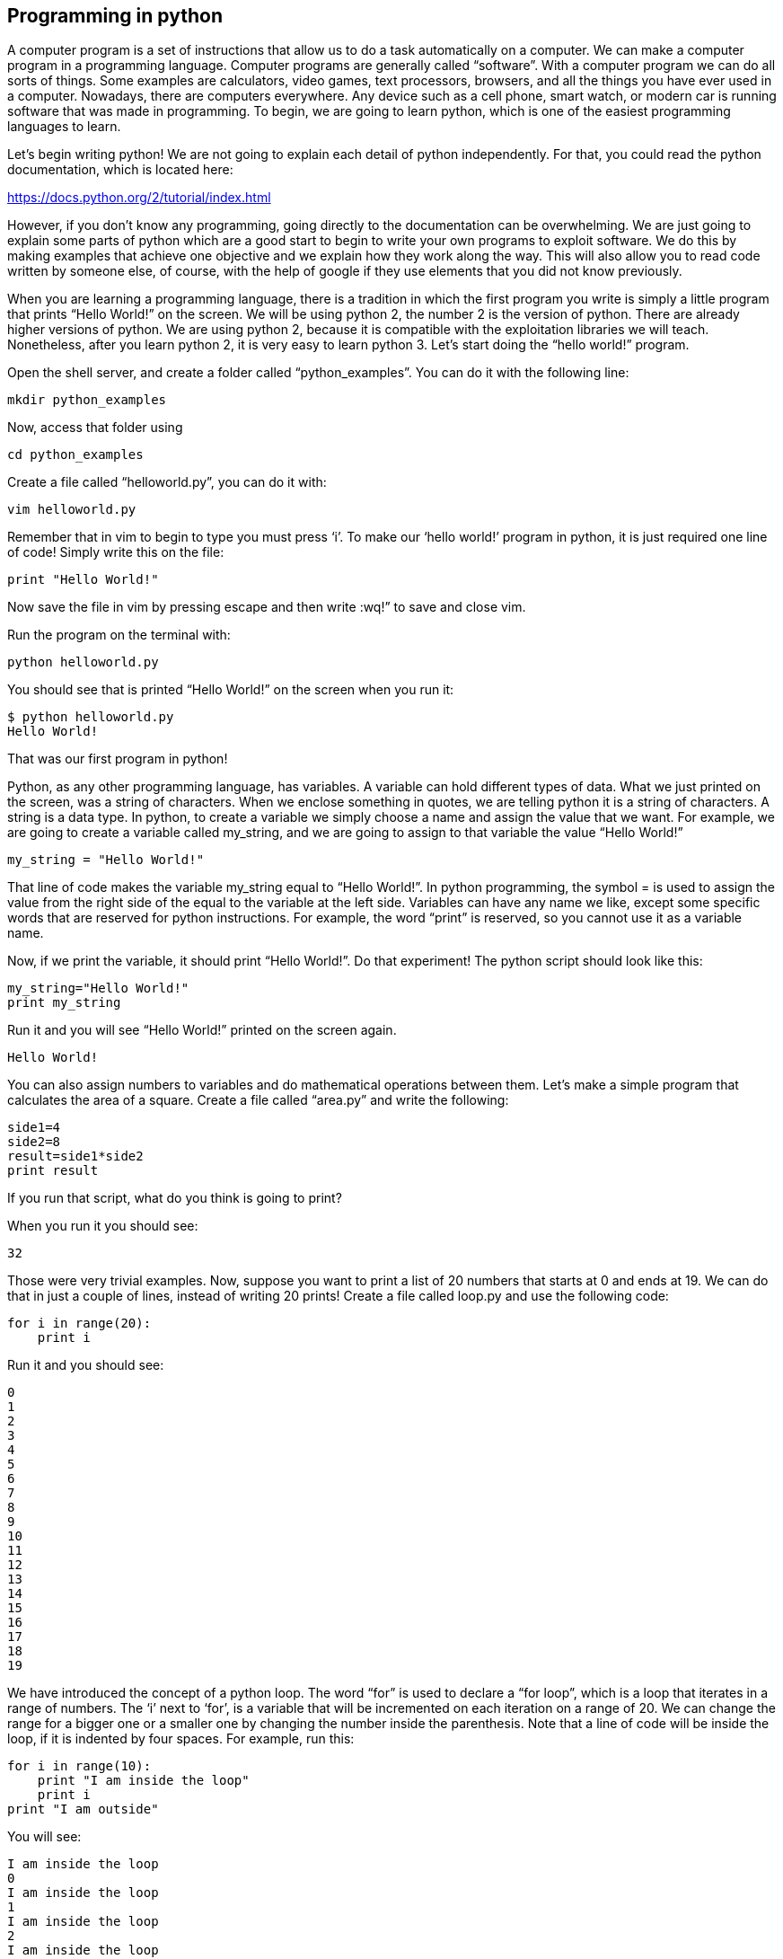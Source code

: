 
== Programming in python

A computer program is a set of instructions that allow us to do a task automatically on a computer. We can make a computer program in a programming language. Computer programs are generally called “software”. With a computer program we can do all sorts of things. Some examples are calculators, video games, text processors, browsers, and all the things you have ever used in a computer. Nowadays, there are computers everywhere. Any device such as a cell phone, smart watch, or modern car is running software that was made in programming. To begin, we are going to learn python, which is one of the easiest programming languages to learn.

Let’s begin writing python! We are not going to explain each detail of python independently. For that, you could read the python documentation, which is located here:

https://docs.python.org/2/tutorial/index.html[https://docs.python.org/2/tutorial/index.html, window="_blank"]

However, if you don’t know any programming, going directly to the documentation can be overwhelming. We are just going to explain some parts of python which are a good start to begin to write your own programs to exploit software. We do this by making examples that achieve one objective and we explain how they work along the way. This will also allow you to read code written by someone else, of course, with the help of google if they use elements that you did not know previously.

When you are learning a programming language, there is a tradition in which the first program you write is simply a little program that prints “Hello World!” on the screen. We will be using python 2, the number 2 is the version of python. There are already higher versions of python. We are using python 2, because it is compatible with the exploitation libraries we will teach. Nonetheless, after you learn python 2, it is very easy to learn python 3. Let’s start doing the “hello world!” program.

Open the shell server, and create a folder called “python_examples”. You can do it with the following line:

[source, python]
mkdir python_examples

Now, access that folder using

[source, python]
cd python_examples

Create a file called “helloworld.py”, you can do it with:

[source, python]
vim helloworld.py

Remember that in vim to begin to type you must press ‘i’. To make our ‘hello world!’ program in python, it is just required one line of code! Simply write this on the file:

[source, python]
print "Hello World!"

Now save the file in vim by pressing escape and then write :wq!” to save and close vim.

Run the program on the terminal with:

[source, python]
python helloworld.py

You should see that is printed “Hello World!” on the screen when you run it:

[source, python]
$ python helloworld.py
Hello World!

That was our first program in python!

Python, as any other programming language, has variables. A variable can hold different types of data. What we just printed on the screen, was a string of characters. When we enclose something in quotes, we are telling python it is a string of characters. A string is a data type. In python, to create a variable we simply choose a name and assign the value that we want. For example, we are going to create a variable called my_string, and we are going to assign to that variable the value “Hello World!”

[source, python]
my_string = "Hello World!"

That line of code makes the variable my_string equal to “Hello World!”. In python programming, the symbol = is used to assign the value from the right side of the equal to the variable at the left side. Variables can have any name we like, except some specific words that are reserved for python instructions. For example, the word “print” is reserved, so you cannot use it as a variable name.

Now, if we print the variable, it should print “Hello World!”. Do that experiment! The python script should look like this:

[source, python]
my_string="Hello World!"
print my_string

Run it and you will see “Hello World!” printed on the screen again.

[source, python]
Hello World!

You can also assign numbers to variables and do mathematical operations between them. Let’s make a simple program that calculates the area of a square. Create a file called “area.py” and write the following:

[source, python]
side1=4
side2=8
result=side1*side2
print result

If you run that script, what do you think is going to print?

When you run it you should see:

[source, python]
32

Those were very trivial examples. Now, suppose you want to print a list of 20 numbers that starts at 0 and ends at 19. We can do that in just a couple of lines, instead of writing 20 prints! Create a file called loop.py and use the following code:

[source, python]
for i in range(20):
    print i

Run it and you should see:

[source, python]
0
1
2
3
4
5
6
7
8
9
10
11
12
13
14
15
16
17
18
19

We have introduced the concept of a python loop. The word “for” is used to declare a “for loop”, which is a loop that iterates in a range of numbers. The ‘i’ next to ‘for’, is a variable that will be incremented on each iteration on a range of 20. We can change the range for a bigger one or a smaller one by changing the number inside the parenthesis. Note that a line of code will be inside the loop, if it is indented by four spaces. For example, run this:

[source, python]
for i in range(10):
    print "I am inside the loop"
    print i
print "I am outside"

You will see:

[source, python]
I am inside the loop
0
I am inside the loop
1
I am inside the loop
2
I am inside the loop
3
I am inside the loop
4
I am inside the loop
5
I am inside the loop
6
I am inside the loop
7
I am inside the loop
8
I am inside the loop
9
I am outside

Note that the string “I am outside” was printed only once, because it is outside the loop. To be inside the loop the code need to be indented by 4 spaces, as we said. Once we use a line of code that is not indented for the first time after the loop, that is considered the end of the loop. If you try to indent a line after the loop has finished, like this:

[source, python]
for i in range(20):
    print "I am inside the loop"
    print i
print "I am outside"
    print "I am outside 2"

That would cause a syntax error when you run it. A syntax error means that the code is not complying with the way python should be written. In this case, would specifically show an indentation error:

[source, python]
$ python helloworld.py
  File "helloworld.py", line 5
    print "I am outside 2"
    ^
IndentationError: unexpected indent


That happens because we put and indentation, and the for loop was already closed. Syntax errors at the beginning can happen to you by accident and you might not fix them very easily, but with a little time you will begin to fix them quickly if they happen. To practice, spot the syntax error in the following code:

[source, python]
for i in range(20):
    prin "I am inside the loop"
    print i
print "I am outside"

What is the error?

Run it to see what happens. It will show:

[source, python]
$ python helloworld.py
  File "helloworld.py", line 2
    prin "I am inside the loop"
                              ^
SyntaxError: invalid syntax

Python shows you the line with the error, but not the exact location. In this case we missed the ‘t’ from ‘print’. Another error might be that the colon from the for loop is missing:

[source, python]
for i in range(20)
    print "I am inside the loop"
    print i
print "I am outside"

In that case it will show you:

[source, python]
python helloworld.py 
  File "helloworld.py", line 1
    for i in range(20)
                     ^
SyntaxError: invalid syntax

If you add the missing colon after range(20), the program should work. A syntax error can happen because any reserved word is misspelled; remember that reserved words are words that python recognize as instructions. For example, ‘print’, ‘for’, ‘in’ are reserved words in our program. Additionally, a syntax error can happen because of a missing symbol such as a colon.

As a challenge, implement a program that prints your name 10 times, and below your name prints a number starting at 100 and ends at 109. The output of your program should look similar to:

[source, python]
Samuel
100
Samuel
101
Samuel
102
Samuel
103
Samuel
104
Samuel
105
Samuel
106
Samuel
107
Samuel
108
Samuel
109


Hint: use range(100,109).

Once you are done with the previous challenge, fix the following program that has several syntax errors and make it work:

[source, python]
for i inn range(10:
    prnt i


The program should print the numbers from 0 to 9.

So far we have seen how a computer can repeat an instruction several times, which is something fundamental in a computer. We want computers to do repetitive tasks for us. Another fundamental function we want in computers are conditional clauses. A conditional clause means that a program will do an action only if a condition is met, or take other path if the condition is not met. For example, suppose you are printing the numbers from 0 to 9, and you want to print a particular message when the number is less than 5 and another message when the number is equal or greater than 5. You would do it in the following manner:

[source, python]
for i in range(10):
    if i<5:
        print "The following number is less than 5"
    if i>=5:
        print "The following number is greater than or equal to 5"
    print i

Run it and verify the results. We have introduced an if-clause, which is a conditional clause. Note that all the code is inside the loop. The first message is inside the first if-clause, that is only fulfilled when ‘i’ is less than 5. The second message is inside the second if-clause, which is only fulfilled when the ‘i’ is greater than or equal to 5. At last, we print the variable ‘i’ , which is not inside any if-clause, so it is always printed.

Another way to implement this program, is using an ‘else’:

[source, python]
for i in range(10):
    if i<5:
        print "The following number is less than 5"
    else:
        print "The following number is greater than or equal to 5"
    print i

When then condition in an if-clause is not met, it enters the ‘else’ to execute what is inside. You should still see this output when you run the program:

[source, python]
$ python helloworld.py 
The following number is less than 5
0
The following number is less than 5
1
The following number is less than 5
2
The following number is less than 5
3
The following number is less than 5
4
The following number is greater than or equal to 5
5
The following number is greater than or equal to 5
6
The following number is greater than or equal to 5
7
The following number is greater than or equal to 5
8
The following number is greater than or equal to 5
9


To practice, implement a program that prints a range of 100 numbers, and prints a different message when the numbers are smaller than 10, other message when the numbers are between 10 and 50, and other messages when the numbers are greater than 50.

=== Lists

There are several data structures in python, with different properties. We are going to introduce one that is called a ‘list’.

We create a list like this:

[source, python]
my_list = ["I", "Love", "picoCTF"]
print(my_list)

We can iterate in the list to operate on each item in any way we want. For example, suppose we wen to print each item of the list, we could do this:

[source, python]
my_list = ["I", "Love", "picoCTF"]
print(len(my_list))
print(my_list)
for i in my_list:
    print(i)

When you run that program, you should see the following output:

[source, python]
3
['I', 'Love', 'picoCTF']
I
Love
picoCTF


Note that the number 3 printed, is the length of the list. You can sort the list alphabetically by calling a function that is part of the list like this:

[source, python]
my_list = ["this", "is", "not","ordered","alphabetically"]
my_ordered_list=my_list.sort()
for i in my_list:
    print(i)

You should see this output when you run that program:

[source, python]
alphabetically
is
not
ordered
this


Now, create a list of numbers, and print it backwards! Using google, it should be very easy to find how to do it.

=== Functions

If you have a piece of code that you want to use often, copy pasting that piece of code is a bad idea because your code gets longer and for a human becomes harder to read. On the other hand, if you want to make a modification in that piece of code, you would have to modify every part in which you copy and pasted that code. We can overcome that by using functions. A function can receive parameters, which are variables you pass to the function so the function do operations with them. Let’s see an example of a function that verifies if a number is even or odd. If it is even, it will return True. If it is odd, it will return False. The program receives any number you input and verifies that. Note the the ‘%’ operator in the code, is the modulo operator, which calculates the remainder. In this case we calculate the remainder of x divided by 2, and compare that to zero to determine if the number is even or odd. Read the code to understand!


[source, python]
def even_odd( x ): 
    if (x % 2 == 0): 
        return True
    else: 
        return False
print "Input a number:" 
my_number = input()
if is_even(my_number):
    print "The number is even" 
else:
    print "The number is odd" 

Run that program and try several numbers!


=== Input and output

A program might need to have interactions with a user. For example, a calculator expects that the user enters some numbers to then do the processing. Receiving user input in a terminal is very easy in python because it has predefined functions that do it for us. The function ‘input()’ waits until the user writes something in the terminal and press enter. Note that a function can have zero parameters. Then, the function returns the string that the user wrote, and we assign it to the variable number_iterations’. Here is an example, in which we allow the user to control the number of iterations of our program:

[source, python]
print "Input the number of iterations:"
number_iterations = input()
for i in range(number_iterations):
    if i<5:
        print "The following number is less than 5"
    else:
        print "The following number is greater than or equal to 5"
    print i

Run that program. When you run it, it will do nothing until you input a number in the terminal and press enter.

In other cases, the data we want to input does not have to come from the user. It could come from a file. We can read all the lines from a file using the function ‘open’. Create a file called “pico.txt” in the same folder that you are creating the python programs. Then, in that file copy and paste this text:

[source, python]
"The Cosmos is all that is or was or ever will be.
Our feeblest contemplations of the Cosmos stir us 
-- there is a tingling in the spine, 
a catch in the voice, 
a faint sensation,
as if a distant memory,
of falling from a great height. 
We know we are approaching the greatest of mysteries." Carl Sagan


Save the file. Now, in the same folder, create a program with the following code:

[source, python]
filepath = 'pico.txt'
cnt = 1
with open(filepath, 'r') as my_file:
    for line in my_file:
        print cnt
        print line
        cnt += 1

[source, python]
You should see the following output when you run the program:
1
The Cosmos is all that is or was or ever will be.
2
Our feeblest contemplations of the Cosmos stir us
3
-- there is a tingling in the spine,
4
a catch in the voice,
5
a faint sensation,
6
as if a distant memory,
7
of falling from a great height.
8
We know we are approaching the greatest of mysteries.

As you saw, this program reads a file and enumerates each line in the output. The ‘open’ function has two parameters, the first one is the path of the file you want to open, and the second has a string with the letter ‘r’, which means that we want to **r**ead the file. ‘my_file’ is just a name we give to the file we open, it could be any name we want. Then, we can iterate over each of the lines of the file in a for loop.

Note that this is all made inside a “with” block. We use the ‘with’ statement before opening a file to close the file automatically after reading. Also, to handle in a simpler way possible exceptions during the execution. What that means is that when you open a file, you have to close it and make sure that is close correctly. For example, if you do my_file.close(), that would close the file, however, imagine that along the way before calling close, something happens and you never get to the line in which you close the file, so you left it open accidentally. Later we will give you more details on exceptions. For the time being, just think of ‘with’ as an easy way to ensure that the file will be closed correctly.

If you want to save your output in another file, you can easily do it in the following manner:

[source, python]
filepath_read = 'pico.txt'
filepath_write = 'outputpico.txt'
cnt = 1
with open(filepath_read, 'r') as file_read:
    with open(filepath_write, 'w') as file_write:
       for line in file_read:
            file_write.write(str(cnt)+"\n")
            file_write.write(line+"\n")
            cnt += 1
print "look inside your folder..."

We introduce some new concepts in this code. This:

[source, python]
str(cnt)

Is a cast from an integer to string. We want to convert that integer into a string, to be able to concatenate two strings. For example, if we have the string “hello”, and the integer 123, and we want to create a string that is “hello123”, we can concatenate those two values. But first, we need to convert the integer to string, otherwise python will show an error. To concatenate strings, we use the operator +. When we add two strings, python will concatenate them. When we add two integers, python will do a mathematical addition. To represent a break of line in a string, we use ‘\n’.

After this explanation, you should know that this:

[source, python]
str(cnt)+"\n"

Simply converts an integer to string, and then we concatenate a breakline to it. We do that, because the function line write() does not add a breakline to the string after it writes it, so we would have a file with a single huge line of text if we don’t do that. When you run the code, you should see no output in the terminal, but if you show the contents of the folder you are in, you should see a new file called ‘outputpico.txt’. If you show the contents of that file, you should see the following:

[source, python]
$ cat outputpico.txt
1
The Cosmos is all that is or was or ever will be.
2
Our feeblest contemplations of the Cosmos stir us
3
-- there is a tingling in the spine,
4
a catch in the voice,
5
a faint sensation,
6
as if a distant memory,
7
of falling from a great height.
8
We know we are approaching the greatest of mysteries.

We just learn how to read and create files!

=== Comments

It is a good practice to explain what your code is doing in a comment. In that way, the reader of the code, that can be yourself, will understand easier what some part of the code is doing. You will realize that when you write some code, you will forget the exact logic and you will have to read it again to understand what you did. In summary, comments are something very important in programming. In python, you write a comment by adding the # symbol at the beginning of any line of your code. That line, will be ignored by the python interpreter as it did not exist, so it does nothing in the program. See the following example:

[source, python]
print "Input the number of iterations"
#We read user input and assign it to the variable number_iterations
number_iterations = input()
#we iterate according to the value input by the user
for i in range(number_iterations):
    if i<5:
         # we only print this message when the value of i is less than 5
        print "The following number is less than 5"
    else:
        # we only print the value of i is greater than or equal to 5
        print "The following number is greater than or equal to 5"
    # we always print this
    print i

=== Try-except and exceptions

When the program tries to execute an instruction that even though it has a correct syntax, it cannot be done for some other reason, an exception is thrown. For example, if you try to divide a number by zero, that can have the correct syntax to do it, but when the program is executing that line it will stop and fail. Let’s do the experiment:

[source, python]
num1=8
print "Input the number that will divide:"
num2=input()
result=num1/num2
print(result)
print "The program keeps executing to do other stuff..."

As you can see that program divides 8 by any number input by the user. If you run it and input for example 2, nothing bad will happen, and you will see this:

[source, python]
Input the number that will divide:
2
4
The program keeps executing to do other stuff...

Now, run the program again and input 0, you will see this:

[source, python]
Input the number that will divide:
0
Traceback (most recent call last):
  File "helloworld.py", line 4, in <module>
    result=num1/num2
ZeroDivisionError: integer division or modulo by zero


An error was caused, because you cannot divide by zero. That is a rule of python and most programming languages. Your program will stop when an error happens and further lines will not be executed. In this case, you could verify that the number is not zero in an if-clause, but, for the sake of the example, let’s fix the program instead using a try-except:

[source, python]
num1=8
print "Input the number that will divide:"
num2=input()
try:
    result=num1/num2
    print(result)
except:
    print "An error has occurred, did you try to divide by zero?")
print("The program keeps executing to do other stuff...")

In our previous code, you would print the same message for any error. Try to input a string instead of 0. It will show the same message. If you want to be more specific, you can catch specific errors in the following manner:

[source, python]
num1=8
print "Input the number that will divide:"
num2=input()
try:
    result=num1/num2
    print result
except ZeroDivisionError:
    print "Do not divide by zero, that is forbidden." 
except TypeError:
    print "Your input value must be an integer."
print "The program keeps executing to do other stuff..."

Now if you input a string, it will show this:

[source, python]
Input the number that will divide:
"Any string"
Your input value must be an integer.
The program keeps executing to do other stuff...

And if you input zero it will show this:

[source, python]
Input the number that will divide:
0
Do not divide by zero, that is forbidden.
The program keeps executing to do other stuff...

Note that when an error occurs, the following lines inside the ‘try’ block will not execute. See that ‘result’ is not printed, and that makes sense because there was no result to print. The program jumps into the ‘except’ block immediately.

=== Pass arguments to a python program

When you call a program from the command line, it is possible to pass arguments in the same way you do with several programs in the terminal. The following program, shows how to do this:

[source, python]
import sys
print 'Number of arguments:', len(sys.argv), 'arguments.'
print 'Argument List:', str(sys.argv)
print "The number of arguments is taken from the second argument."
print "Remember that in an array [0] is the first one, [1] is the second one."
number_iterations = sys.argv[1]
f = open("output2.txt", "w")
for i in range(int(number_iterations)):
    if i<5:
        f.write("The following number is less than 5")
    else:
        f.write("The following number is greater than or equal to 5")
    f.write(str(i))
f.close()
print "look inside your folder..."

In this example we introduced another way to open a file, which does not handle the close for us.

=== ASCII

ASCII is a way in which a computer represents characters. We could say that in memory and computer only store numbers, but a program can interpret those numbers in a certain way to understand them as characters. You will understand more about how memory works in the binary exploitation section.

In the following table, it is shown what number corresponds to each character in ASCII:

image:images/4image1.png[image,width=624,height=46]
Ref http://www.asciitable.com/[http://www.asciitable.com/, window="_blank"]


he ASCII includes all the characters that are used normally in the english language. For other languages, there is a bigger character set called Unicode.

In the ASCII table, for example, you can see that the @ symbol is represented as the 64 number in decimal.

The table also has a column called Hx. That means Hexadecimal, which is base 16. Decimal is base 10. What is this?

The decimal base, is the one we use in everyday life. They say that it comes from the fact that humans generally have 10 fingers. So, we have 10 different symbols to represent all different numbers. In computers, it is helpful to have a base with 16 symbols, because it translates easier to binary. You probably know that most computers physically store only binary numbers, which are represented only by 0 and 1. A binary digit, is called a bit. So, computers use binary, and base 16 is easy to translate from binary for us humans.

The hexadecimal base (or base 16) has the following symbols:

[source, python]
0 1 2 3 4 5 6 7 8 9 a b c d e f

The binary base (or base 2) has these symbols:

[source, python]
0 1

The decimal base (or base 10), has the following symbols:

[source, python]
0 1 2 3 4 5 6 7 8 9

Let’s see in python how can we use the hexadecimal representation to print characters. In a python string, you can put “\x” which is a special sequence, to tell python that the following two characters are a hexadecimal number:

[source, python]
print "picoCTF"
print "\x70\x69\x63\x6f\x43\x54\x46"

When you run that program you should see:

[source, python]
picoCTF
picoCTF

Check the table to see that the characters match!

Challenge, print the string “I_LOVE_PICOCTF” only using hexadecimal. Note that uppercase letters are represented by a different hexadecimal number than lowercase letters.

=== Pwn tools

For binary exploitation, there is a very useful library called pwn tools:

http://docs.pwntools.com/en/stable/[[.underline]#http://docs.pwntools.com/en/stable/#]

Keep this library in mind as an important part of python for exploitation. You do not need to learn anything right now. We will teach how to use it in binary exploitation.

=== Http requests in python

This is an example of how you can request a web page in python. Here we are requesting the HTML of the picoCTF website. Right now, maybe you do not know HTML, so this will not make much sense to you. After you are done with the Web section, come back here a try this example:

[source, python]
import httplib
conn = httplib.HTTPSConnection("https://picoctf.com/")
conn.request("GET", "/")
r1 = conn.getresponse()
print r1.status, r1.reason
#200 OK
data1 = r1.read()
conn.request("GET", "/")
r2 = conn.getresponse()
print r2.status, r2.reason
#404 Not Found
data2 = r2.read()
conn.close()


After you do, or if you did the Web Section, you can query the html of your own page!

